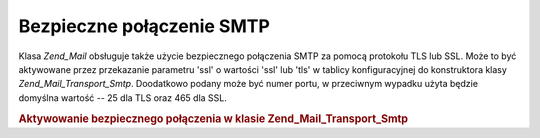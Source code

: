 .. _zend.mail.smtp-secure:

Bezpieczne połączenie SMTP
==========================

Klasa *Zend_Mail* obsługuje także użycie bezpiecznego połączenia SMTP za pomocą protokołu TLS lub SSL. Może
to być aktywowane przez przekazanie parametru 'ssl' o wartości 'ssl' lub 'tls' w tablicy konfiguracyjnej do
konstruktora klasy *Zend_Mail_Transport_Smtp*. Doodatkowo podany może być numer portu, w przeciwnym wypadku
użyta będzie domyślna wartość -- 25 dla TLS oraz 465 dla SSL.

.. _zend.mail.smtp-secure.example-1:

.. rubric:: Aktywowanie bezpiecznego połączenia w klasie Zend_Mail_Transport_Smtp

.. code-block:: php
   :linenos:

   $config = array('ssl' => 'tls',
                   'port' => 25); // Podany opcjonalny numer portu

   $transport = new Zend_Mail_Transport_Smtp('mail.server.com', $config);

   $mail = new Zend_Mail();
   $mail->setBodyText('To jest treść wiadomości e-mail.');
   $mail->setFrom('sender@test.com', 'Nadawca');
   $mail->addTo('recipient@test.com', 'Adresat');
   $mail->setSubject('Testowy temat');
   $mail->send($transport);



